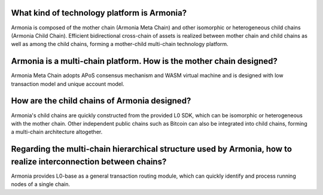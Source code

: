 What kind of technology platform is Armonia?
============================================

Armonia is composed of the mother chain (Armonia Meta Chain) and other
isomorphic or heterogeneous child chains (Armonia Child Chain).
Efficient bidirectional cross-chain of assets is realized between mother
chain and child chains as well as among the child chains, forming a
mother-child multi-chain technology platform.

Armonia is a multi-chain platform. How is the mother chain designed?
====================================================================

Armonia Meta Chain adopts APoS consensus mechanism and WASM virtual
machine and is designed with low transaction model and unique account
model.

How are the child chains of Armonia designed?
=============================================

Armonia's child chains are quickly constructed from the provided L0 SDK,
which can be isomorphic or heterogeneous with the mother chain. Other
independent public chains such as Bitcoin can also be integrated into
child chains, forming a multi-chain architecture altogether.

Regarding the multi-chain hierarchical structure used by Armonia, how to realize interconnection between chains?
================================================================================================================

Armonia provides L0-base as a general transaction routing module, which
can quickly identify and process running nodes of a single chain.
